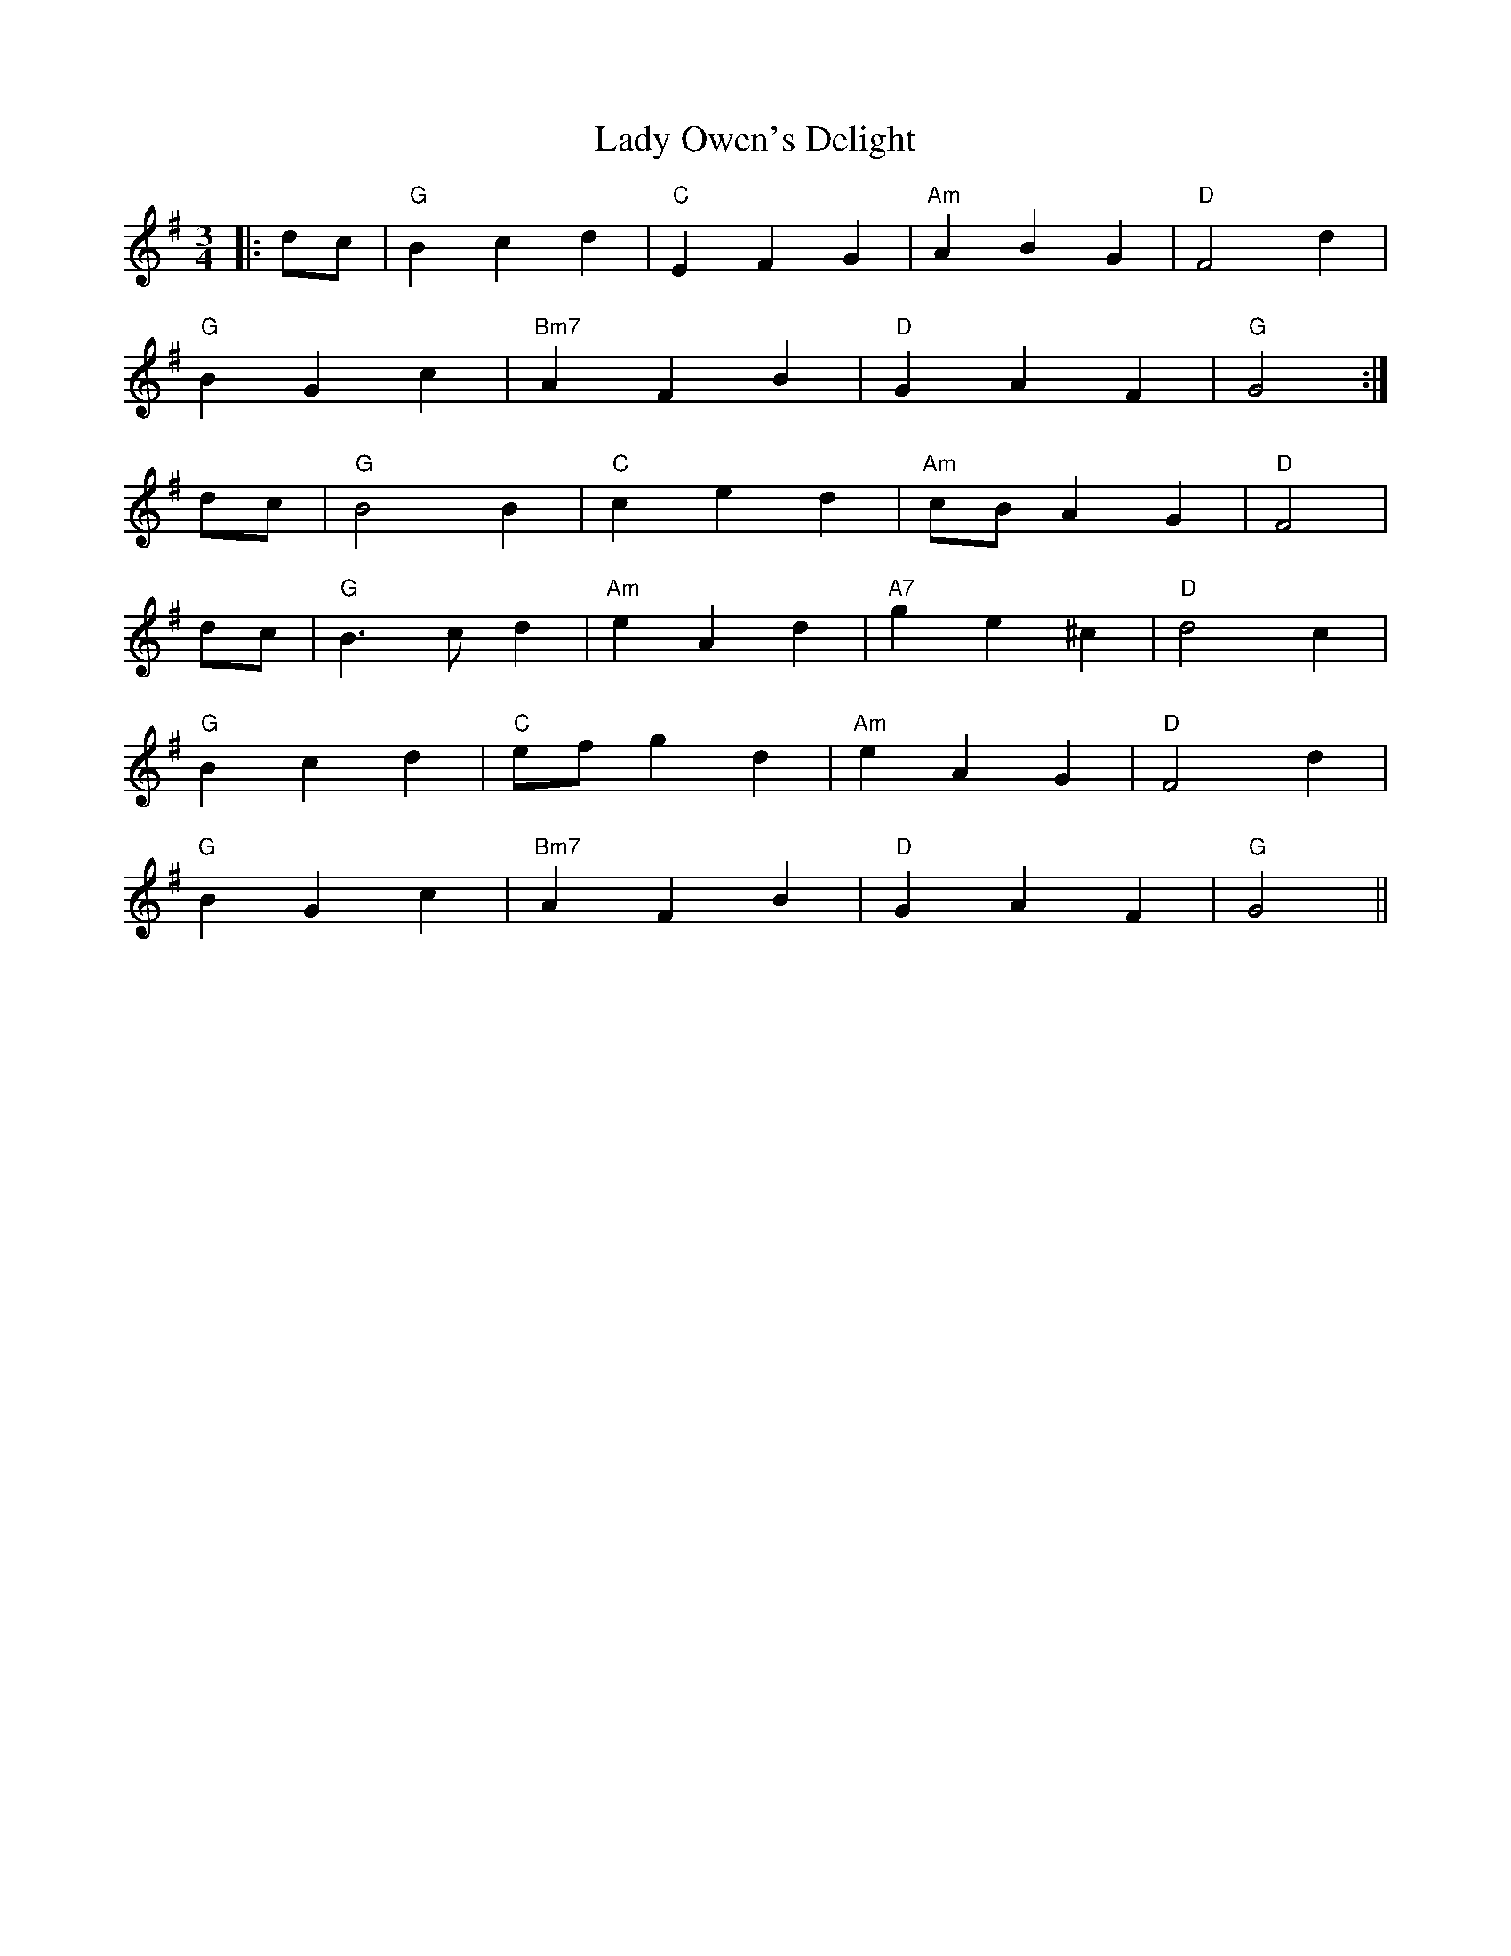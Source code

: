 X: 22607
T: Lady Owen's Delight
R: waltz
M: 3/4
K: Gmajor
|:dc|"G" B2 c2 d2|"C" E2 F2 G2|"Am" A2 B2 G2|"D" F4 d2|
"G" B2 G2 c2|"Bm7" A2 F2 B2|"D" G2 A2 F2|"G" G4:|
dc|"G" B4 B2|"C" c2 e2 d2|"Am" cB A2 G2|"D" F4|
dc|"G" B3 cd2|"Am" e2 A2 d2|"A7" g2 e2^c2|"D" d4c2|
"G" B2 c2 d2|"C" ef g2 d2|"Am" e2 A2 G2|"D" F4 d2|
"G " B2 G2 c2|"Bm7" A2 F2 B2|"D" G2 A2 F2|"G" G4||

